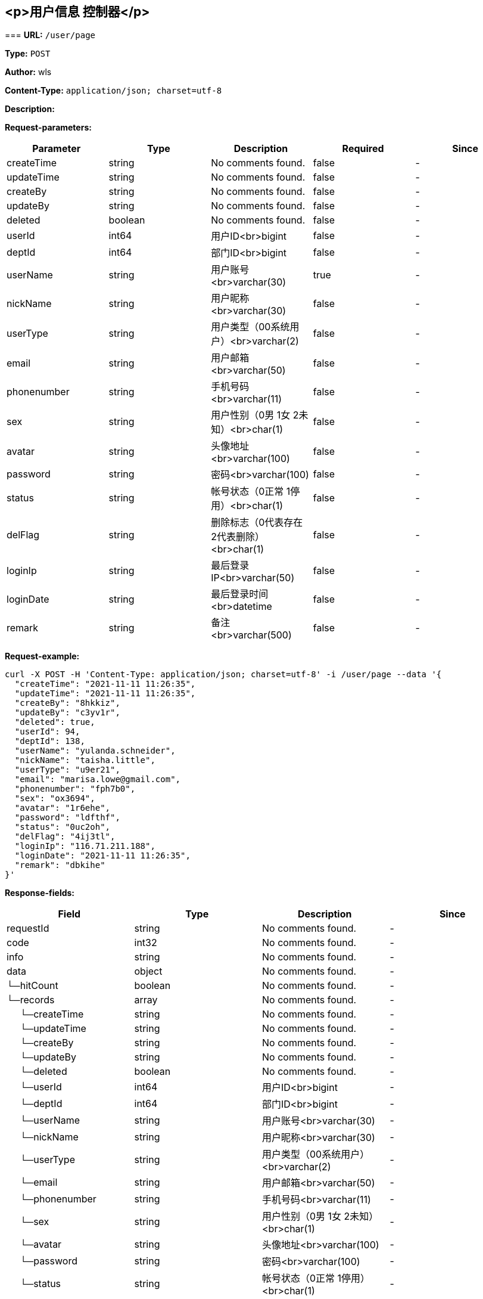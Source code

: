 
== &lt;p&gt;用户信息 控制器&lt;/p&gt;
=== 
*URL:* `/user/page`

*Type:* `POST`

*Author:* wls

*Content-Type:* `application/json; charset=utf-8`

*Description:* 





*Request-parameters:*

[width="100%",options="header"]
[stripes=even]
|====================
|Parameter | Type|Description|Required|Since
|createTime|string|No comments found.|false|-
|updateTime|string|No comments found.|false|-
|createBy|string|No comments found.|false|-
|updateBy|string|No comments found.|false|-
|deleted|boolean|No comments found.|false|-
|userId|int64|用户ID<br>bigint|false|-
|deptId|int64|部门ID<br>bigint|false|-
|userName|string|用户账号<br>varchar(30)|true|-
|nickName|string|用户昵称<br>varchar(30)|false|-
|userType|string|用户类型（00系统用户）<br>varchar(2)|false|-
|email|string|用户邮箱<br>varchar(50)|false|-
|phonenumber|string|手机号码<br>varchar(11)|false|-
|sex|string|用户性别（0男 1女 2未知）<br>char(1)|false|-
|avatar|string|头像地址<br>varchar(100)|false|-
|password|string|密码<br>varchar(100)|false|-
|status|string|帐号状态（0正常 1停用）<br>char(1)|false|-
|delFlag|string|删除标志（0代表存在 2代表删除）<br>char(1)|false|-
|loginIp|string|最后登录IP<br>varchar(50)|false|-
|loginDate|string|最后登录时间<br>datetime|false|-
|remark|string|备注<br>varchar(500)|false|-
|====================


*Request-example:*
----
curl -X POST -H 'Content-Type: application/json; charset=utf-8' -i /user/page --data '{
  "createTime": "2021-11-11 11:26:35",
  "updateTime": "2021-11-11 11:26:35",
  "createBy": "8hkkiz",
  "updateBy": "c3yv1r",
  "deleted": true,
  "userId": 94,
  "deptId": 138,
  "userName": "yulanda.schneider",
  "nickName": "taisha.little",
  "userType": "u9er21",
  "email": "marisa.lowe@gmail.com",
  "phonenumber": "fph7b0",
  "sex": "ox3694",
  "avatar": "1r6ehe",
  "password": "ldfthf",
  "status": "0uc2oh",
  "delFlag": "4ij3tl",
  "loginIp": "116.71.211.188",
  "loginDate": "2021-11-11 11:26:35",
  "remark": "dbkihe"
}'
----
*Response-fields:*

[width="100%",options="header"]
[stripes=even]
|====================
|Field | Type|Description|Since
|requestId|string|No comments found.|-
|code|int32|No comments found.|-
|info|string|No comments found.|-
|data|object|No comments found.|-
|└─hitCount|boolean|No comments found.|-
|└─records|array|No comments found.|-
|&nbsp;&nbsp;&nbsp;&nbsp;&nbsp;└─createTime|string|No comments found.|-
|&nbsp;&nbsp;&nbsp;&nbsp;&nbsp;└─updateTime|string|No comments found.|-
|&nbsp;&nbsp;&nbsp;&nbsp;&nbsp;└─createBy|string|No comments found.|-
|&nbsp;&nbsp;&nbsp;&nbsp;&nbsp;└─updateBy|string|No comments found.|-
|&nbsp;&nbsp;&nbsp;&nbsp;&nbsp;└─deleted|boolean|No comments found.|-
|&nbsp;&nbsp;&nbsp;&nbsp;&nbsp;└─userId|int64|用户ID<br>bigint|-
|&nbsp;&nbsp;&nbsp;&nbsp;&nbsp;└─deptId|int64|部门ID<br>bigint|-
|&nbsp;&nbsp;&nbsp;&nbsp;&nbsp;└─userName|string|用户账号<br>varchar(30)|-
|&nbsp;&nbsp;&nbsp;&nbsp;&nbsp;└─nickName|string|用户昵称<br>varchar(30)|-
|&nbsp;&nbsp;&nbsp;&nbsp;&nbsp;└─userType|string|用户类型（00系统用户）<br>varchar(2)|-
|&nbsp;&nbsp;&nbsp;&nbsp;&nbsp;└─email|string|用户邮箱<br>varchar(50)|-
|&nbsp;&nbsp;&nbsp;&nbsp;&nbsp;└─phonenumber|string|手机号码<br>varchar(11)|-
|&nbsp;&nbsp;&nbsp;&nbsp;&nbsp;└─sex|string|用户性别（0男 1女 2未知）<br>char(1)|-
|&nbsp;&nbsp;&nbsp;&nbsp;&nbsp;└─avatar|string|头像地址<br>varchar(100)|-
|&nbsp;&nbsp;&nbsp;&nbsp;&nbsp;└─password|string|密码<br>varchar(100)|-
|&nbsp;&nbsp;&nbsp;&nbsp;&nbsp;└─status|string|帐号状态（0正常 1停用）<br>char(1)|-
|&nbsp;&nbsp;&nbsp;&nbsp;&nbsp;└─delFlag|string|删除标志（0代表存在 2代表删除）<br>char(1)|-
|&nbsp;&nbsp;&nbsp;&nbsp;&nbsp;└─loginIp|string|最后登录IP<br>varchar(50)|-
|&nbsp;&nbsp;&nbsp;&nbsp;&nbsp;└─loginDate|string|最后登录时间<br>datetime|-
|&nbsp;&nbsp;&nbsp;&nbsp;&nbsp;└─remark|string|备注<br>varchar(500)|-
|└─searchCount|boolean|No comments found.|-
|└─pages|int64|No comments found.|-
|└─current|int64|No comments found.|-
|└─size|int64|No comments found.|-
|└─total|int64|No comments found.|-
|extra|object|No comments found.|-
|└─page|object|No comments found.|-
|&nbsp;&nbsp;&nbsp;&nbsp;&nbsp;└─list|array|No comments found.|-
|&nbsp;&nbsp;&nbsp;&nbsp;&nbsp;└─pageNum|int32|No comments found.|-
|&nbsp;&nbsp;&nbsp;&nbsp;&nbsp;└─pageSize|int32|No comments found.|-
|&nbsp;&nbsp;&nbsp;&nbsp;&nbsp;└─totalNum|int64|No comments found.|-
|└─tree|array|No comments found.|-
|└─paramErrors|map|No comments found.|-
|&nbsp;&nbsp;&nbsp;&nbsp;&nbsp;└─any object|object|any object.|-
|====================


*Response-example:*
----
{
  "requestId": "151",
  "code": 20,
  "info": "v9ydmj",
  "data": {
    "hitCount": true,
    "records": [
      {
        "createTime": "2021-11-11 11:26:35",
        "updateTime": "2021-11-11 11:26:35",
        "createBy": "84473f",
        "updateBy": "qxopsn",
        "deleted": true,
        "userId": 363,
        "deptId": 447,
        "userName": "yulanda.schneider",
        "nickName": "taisha.little",
        "userType": "zw2dhc",
        "email": "marisa.lowe@gmail.com",
        "phonenumber": "e9sgmd",
        "sex": "ljwaxf",
        "avatar": "pyrvno",
        "password": "05tabm",
        "status": "jbci11",
        "delFlag": "ghsbbi",
        "loginIp": "116.71.211.188",
        "loginDate": "2021-11-11 11:26:35",
        "remark": "xlb8zh"
      }
    ],
    "searchCount": true,
    "pages": 635,
    "current": 809,
    "size": 850,
    "total": 460
  },
  "extra": {
    "page": {
      "list": [
        {
          "object": "any object"
        }
      ],
      "pageNum": 153,
      "pageSize": 10,
      "totalNum": 100
    },
    "tree": [
      {
        "object": "any object"
      }
    ],
    "paramErrors": {
      "mapKey": {}
    }
  }
}
----

=== 
*URL:* `/user/{id}`

*Type:* `GET`

*Author:* wls

*Content-Type:* `application/x-www-form-urlencoded;charset=utf-8`

*Description:* 



*Path-parameters:*

[width="100%",options="header"]
[stripes=even]
|====================
|Parameter | Type|Description|Required|Since
|id|int64|No comments found.|true|-
|====================




*Request-example:*
----
curl -X GET -i /user/110
----
*Response-fields:*

[width="100%",options="header"]
[stripes=even]
|====================
|Field | Type|Description|Since
|requestId|string|No comments found.|-
|code|int32|No comments found.|-
|info|string|No comments found.|-
|data|object|No comments found.|-
|└─createTime|string|No comments found.|-
|└─updateTime|string|No comments found.|-
|└─createBy|string|No comments found.|-
|└─updateBy|string|No comments found.|-
|└─deleted|boolean|No comments found.|-
|└─userId|int64|用户ID<br>bigint|-
|└─deptId|int64|部门ID<br>bigint|-
|└─userName|string|用户账号<br>varchar(30)|-
|└─nickName|string|用户昵称<br>varchar(30)|-
|└─userType|string|用户类型（00系统用户）<br>varchar(2)|-
|└─email|string|用户邮箱<br>varchar(50)|-
|└─phonenumber|string|手机号码<br>varchar(11)|-
|└─sex|string|用户性别（0男 1女 2未知）<br>char(1)|-
|└─avatar|string|头像地址<br>varchar(100)|-
|└─password|string|密码<br>varchar(100)|-
|└─status|string|帐号状态（0正常 1停用）<br>char(1)|-
|└─delFlag|string|删除标志（0代表存在 2代表删除）<br>char(1)|-
|└─loginIp|string|最后登录IP<br>varchar(50)|-
|└─loginDate|string|最后登录时间<br>datetime|-
|└─remark|string|备注<br>varchar(500)|-
|extra|object|No comments found.|-
|└─page|object|No comments found.|-
|&nbsp;&nbsp;&nbsp;&nbsp;&nbsp;└─list|array|No comments found.|-
|&nbsp;&nbsp;&nbsp;&nbsp;&nbsp;└─pageNum|int32|No comments found.|-
|&nbsp;&nbsp;&nbsp;&nbsp;&nbsp;└─pageSize|int32|No comments found.|-
|&nbsp;&nbsp;&nbsp;&nbsp;&nbsp;└─totalNum|int64|No comments found.|-
|└─tree|array|No comments found.|-
|└─paramErrors|map|No comments found.|-
|&nbsp;&nbsp;&nbsp;&nbsp;&nbsp;└─any object|object|any object.|-
|====================


*Response-example:*
----
{
  "requestId": "151",
  "code": 925,
  "info": "y96qov",
  "data": {
    "createTime": "2021-11-11 11:26:36",
    "updateTime": "2021-11-11 11:26:36",
    "createBy": "g0ratc",
    "updateBy": "o9qbjx",
    "deleted": true,
    "userId": 936,
    "deptId": 22,
    "userName": "yulanda.schneider",
    "nickName": "taisha.little",
    "userType": "kyfxu4",
    "email": "marisa.lowe@gmail.com",
    "phonenumber": "heh3hk",
    "sex": "0h3vod",
    "avatar": "ots6bp",
    "password": "5hj8i2",
    "status": "6rmyde",
    "delFlag": "aqtmnm",
    "loginIp": "116.71.211.188",
    "loginDate": "2021-11-11 11:26:36",
    "remark": "y205bl"
  },
  "extra": {
    "page": {
      "list": [
        {
          "object": "any object"
        }
      ],
      "pageNum": 703,
      "pageSize": 10,
      "totalNum": 339
    },
    "tree": [
      {
        "object": "any object"
      }
    ],
    "paramErrors": {
      "mapKey": {}
    }
  }
}
----

=== 
*URL:* `/user/`

*Type:* `POST`

*Author:* wls

*Content-Type:* `application/json; charset=utf-8`

*Description:* 





*Request-parameters:*

[width="100%",options="header"]
[stripes=even]
|====================
|Parameter | Type|Description|Required|Since
|createTime|string|No comments found.|false|-
|updateTime|string|No comments found.|false|-
|createBy|string|No comments found.|false|-
|updateBy|string|No comments found.|false|-
|deleted|boolean|No comments found.|false|-
|userId|int64|用户ID<br>bigint|false|-
|deptId|int64|部门ID<br>bigint|false|-
|userName|string|用户账号<br>varchar(30)|true|-
|nickName|string|用户昵称<br>varchar(30)|false|-
|userType|string|用户类型（00系统用户）<br>varchar(2)|false|-
|email|string|用户邮箱<br>varchar(50)|false|-
|phonenumber|string|手机号码<br>varchar(11)|false|-
|sex|string|用户性别（0男 1女 2未知）<br>char(1)|false|-
|avatar|string|头像地址<br>varchar(100)|false|-
|password|string|密码<br>varchar(100)|false|-
|status|string|帐号状态（0正常 1停用）<br>char(1)|false|-
|delFlag|string|删除标志（0代表存在 2代表删除）<br>char(1)|false|-
|loginIp|string|最后登录IP<br>varchar(50)|false|-
|loginDate|string|最后登录时间<br>datetime|false|-
|remark|string|备注<br>varchar(500)|false|-
|====================


*Request-example:*
----
curl -X POST -H 'Content-Type: application/json; charset=utf-8' -i /user/ --data '{
  "createTime": "2021-11-11 11:26:36",
  "updateTime": "2021-11-11 11:26:36",
  "createBy": "awmdyh",
  "updateBy": "isjiw3",
  "deleted": true,
  "userId": 7,
  "deptId": 469,
  "userName": "yulanda.schneider",
  "nickName": "taisha.little",
  "userType": "oz02oh",
  "email": "marisa.lowe@gmail.com",
  "phonenumber": "xm3air",
  "sex": "r59015",
  "avatar": "u6sv9f",
  "password": "wqbrp5",
  "status": "aw9tv5",
  "delFlag": "m9xfts",
  "loginIp": "116.71.211.188",
  "loginDate": "2021-11-11 11:26:36",
  "remark": "8rz736"
}'
----
*Response-fields:*

[width="100%",options="header"]
[stripes=even]
|====================
|Field | Type|Description|Since
|requestId|string|No comments found.|-
|code|int32|No comments found.|-
|info|string|No comments found.|-
|data|object|No comments found.|-
|extra|object|No comments found.|-
|└─page|object|No comments found.|-
|&nbsp;&nbsp;&nbsp;&nbsp;&nbsp;└─list|array|No comments found.|-
|&nbsp;&nbsp;&nbsp;&nbsp;&nbsp;└─pageNum|int32|No comments found.|-
|&nbsp;&nbsp;&nbsp;&nbsp;&nbsp;└─pageSize|int32|No comments found.|-
|&nbsp;&nbsp;&nbsp;&nbsp;&nbsp;└─totalNum|int64|No comments found.|-
|└─tree|array|No comments found.|-
|└─paramErrors|map|No comments found.|-
|&nbsp;&nbsp;&nbsp;&nbsp;&nbsp;└─any object|object|any object.|-
|====================


*Response-example:*
----
{
  "requestId": "151",
  "code": 708,
  "info": "u8qh5e",
  "data": {},
  "extra": {
    "page": {
      "list": [
        {
          "object": "any object"
        }
      ],
      "pageNum": 40,
      "pageSize": 10,
      "totalNum": 252
    },
    "tree": [
      {
        "object": "any object"
      }
    ],
    "paramErrors": {
      "mapKey": {}
    }
  }
}
----

=== 
*URL:* `/user/`

*Type:* `PUT`

*Author:* wls

*Content-Type:* `application/json; charset=utf-8`

*Description:* 





*Request-parameters:*

[width="100%",options="header"]
[stripes=even]
|====================
|Parameter | Type|Description|Required|Since
|createTime|string|No comments found.|false|-
|updateTime|string|No comments found.|false|-
|createBy|string|No comments found.|false|-
|updateBy|string|No comments found.|false|-
|deleted|boolean|No comments found.|false|-
|userId|int64|用户ID<br>bigint|false|-
|deptId|int64|部门ID<br>bigint|false|-
|userName|string|用户账号<br>varchar(30)|true|-
|nickName|string|用户昵称<br>varchar(30)|false|-
|userType|string|用户类型（00系统用户）<br>varchar(2)|false|-
|email|string|用户邮箱<br>varchar(50)|false|-
|phonenumber|string|手机号码<br>varchar(11)|false|-
|sex|string|用户性别（0男 1女 2未知）<br>char(1)|false|-
|avatar|string|头像地址<br>varchar(100)|false|-
|password|string|密码<br>varchar(100)|false|-
|status|string|帐号状态（0正常 1停用）<br>char(1)|false|-
|delFlag|string|删除标志（0代表存在 2代表删除）<br>char(1)|false|-
|loginIp|string|最后登录IP<br>varchar(50)|false|-
|loginDate|string|最后登录时间<br>datetime|false|-
|remark|string|备注<br>varchar(500)|false|-
|====================


*Request-example:*
----
curl -X PUT -H 'Content-Type: application/json; charset=utf-8' -i /user/ --data '{
  "createTime": "2021-11-11 11:26:36",
  "updateTime": "2021-11-11 11:26:36",
  "createBy": "jyn6ji",
  "updateBy": "8s86st",
  "deleted": true,
  "userId": 229,
  "deptId": 514,
  "userName": "yulanda.schneider",
  "nickName": "taisha.little",
  "userType": "5rw2m4",
  "email": "marisa.lowe@gmail.com",
  "phonenumber": "br20u9",
  "sex": "1qbeyo",
  "avatar": "u4x9kn",
  "password": "wnwnem",
  "status": "j08ozn",
  "delFlag": "odgyg6",
  "loginIp": "116.71.211.188",
  "loginDate": "2021-11-11 11:26:36",
  "remark": "6b3r0x"
}'
----
*Response-fields:*

[width="100%",options="header"]
[stripes=even]
|====================
|Field | Type|Description|Since
|requestId|string|No comments found.|-
|code|int32|No comments found.|-
|info|string|No comments found.|-
|data|object|No comments found.|-
|extra|object|No comments found.|-
|└─page|object|No comments found.|-
|&nbsp;&nbsp;&nbsp;&nbsp;&nbsp;└─list|array|No comments found.|-
|&nbsp;&nbsp;&nbsp;&nbsp;&nbsp;└─pageNum|int32|No comments found.|-
|&nbsp;&nbsp;&nbsp;&nbsp;&nbsp;└─pageSize|int32|No comments found.|-
|&nbsp;&nbsp;&nbsp;&nbsp;&nbsp;└─totalNum|int64|No comments found.|-
|└─tree|array|No comments found.|-
|└─paramErrors|map|No comments found.|-
|&nbsp;&nbsp;&nbsp;&nbsp;&nbsp;└─any object|object|any object.|-
|====================


*Response-example:*
----
{
  "requestId": "151",
  "code": 597,
  "info": "juc75n",
  "data": {},
  "extra": {
    "page": {
      "list": [
        {
          "object": "any object"
        }
      ],
      "pageNum": 159,
      "pageSize": 10,
      "totalNum": 883
    },
    "tree": [
      {
        "object": "any object"
      }
    ],
    "paramErrors": {
      "mapKey": {}
    }
  }
}
----

=== 
*URL:* `/user/{ids}`

*Type:* `DELETE`

*Author:* wls

*Content-Type:* `application/x-www-form-urlencoded;charset=utf-8`

*Description:* 



*Path-parameters:*

[width="100%",options="header"]
[stripes=even]
|====================
|Parameter | Type|Description|Required|Since
|ids|array|No comments found.,[array of int64]|true|
|====================




*Request-example:*
----
curl -X DELETE -i /user/
----
*Response-fields:*

[width="100%",options="header"]
[stripes=even]
|====================
|Field | Type|Description|Since
|requestId|string|No comments found.|-
|code|int32|No comments found.|-
|info|string|No comments found.|-
|data|object|No comments found.|-
|extra|object|No comments found.|-
|└─page|object|No comments found.|-
|&nbsp;&nbsp;&nbsp;&nbsp;&nbsp;└─list|array|No comments found.|-
|&nbsp;&nbsp;&nbsp;&nbsp;&nbsp;└─pageNum|int32|No comments found.|-
|&nbsp;&nbsp;&nbsp;&nbsp;&nbsp;└─pageSize|int32|No comments found.|-
|&nbsp;&nbsp;&nbsp;&nbsp;&nbsp;└─totalNum|int64|No comments found.|-
|└─tree|array|No comments found.|-
|└─paramErrors|map|No comments found.|-
|&nbsp;&nbsp;&nbsp;&nbsp;&nbsp;└─any object|object|any object.|-
|====================


*Response-example:*
----
{
  "requestId": "151",
  "code": 662,
  "info": "r4cz4s",
  "data": {},
  "extra": {
    "page": {
      "list": [
        {
          "object": "any object"
        }
      ],
      "pageNum": 248,
      "pageSize": 10,
      "totalNum": 800
    },
    "tree": [
      {
        "object": "any object"
      }
    ],
    "paramErrors": {
      "mapKey": {}
    }
  }
}
----


